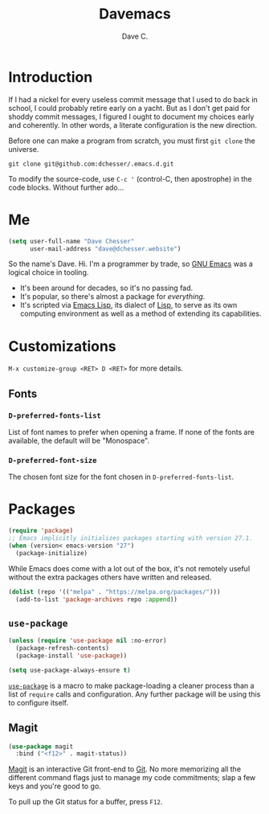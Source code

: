 #+title: Davemacs
#+author: Dave C.

* Introduction

  If I had a nickel for every useless commit message that I used to do
  back in school, I could probably retire early on a yacht.
  But as I don't get paid for shoddy commit messages, I figured I
  ought to document my choices early and coherently.
  In other words, a literate configuration is the new direction.

  Before one can make a program from scratch, you must first
  ~git clone~ the universe.

  #+begin_src shell
    git clone git@github.com:dchesser/.emacs.d.git
  #+end_src

  To modify the source-code, use ~C-c '~ (control-C, then apostrophe)
  in the code blocks.
  Without further ado...

* Me

  #+begin_src emacs-lisp
       (setq user-full-name "Dave Chesser"
             user-mail-address "dave@dchesser.website")
  #+end_src
  
  So the name's Dave. Hi.
  I'm a programmer by trade, so [[https://gnu.org/s/emacs/][GNU Emacs]] was a logical choice in tooling.

  - It's been around for decades, so it's no passing fad.
  - It's popular, so there's almost a package for /everything/.
  - It's scripted via [[https://www.gnu.org/software/emacs/manual/html_node/eintr/][Emacs Lisp]], its dialect of [[https://en.wikipedia.org/wiki/Lisp_(programming_language)][Lisp]], to serve as
    its own computing environment as well as a method of extending
    its capabilities.

* Customizations

  ~M-x customize-group <RET> D <RET>~ for more details.

** Fonts

*** ~D-preferred-fonts-list~

    List of font names to prefer when opening a frame.
    If none of the fonts are available, the default
    will be "Monospace".

*** ~D-preferred-font-size~

    The chosen font size for the font chosen in
    ~D-preferred-fonts-list~.

* Packages

  #+begin_src emacs-lisp
    (require 'package)
    ;; Emacs implicitly initializes packages starting with version 27.1.
    (when (version< emacs-version "27")
      (package-initialize)
  #+end_src

  While Emacs does come with a lot out of the box, it's not remotely
  useful without the extra packages others have written and released.

  #+begin_src emacs-lisp
    (dolist (repo '(("melpa" . "https://melpa.org/packages/")))
      (add-to-list 'package-archives repo :append))
  #+end_src

** ~use-package~

  #+begin_src emacs-lisp
    (unless (require 'use-package nil :no-error)
      (package-refresh-contents)
      (package-install 'use-package))

    (setq use-package-always-ensure t)
  #+end_src

  [[https://jwiegley.github.io/use-package/][~use-package~]] is a macro to make package-loading a cleaner process
  than a list of ~require~ calls and configuration.
  Any further package will be using this to configure itself.

** Magit

  #+begin_src emacs-lisp
    (use-package magit
      :bind ("<f12>" . magit-status))
  #+end_src

  [[https://magit.vc/][Magit]] is an interactive Git front-end to [[https://git-scm.com/][Git]].
  No more memorizing all the different command flags just to manage my
  code commitments; slap a few keys and you're good to go.

  To pull up the Git status for a buffer, press ~F12~.
